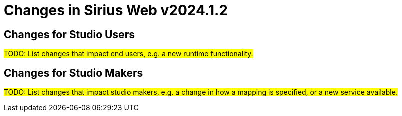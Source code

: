 = Changes in Sirius Web v2024.1.2

== Changes for Studio Users

#TODO: List changes that impact end users, e.g. a new runtime functionality.#

== Changes for Studio Makers

#TODO: List changes that impact studio makers, e.g. a change in how a mapping is specified, or a new service available.#
